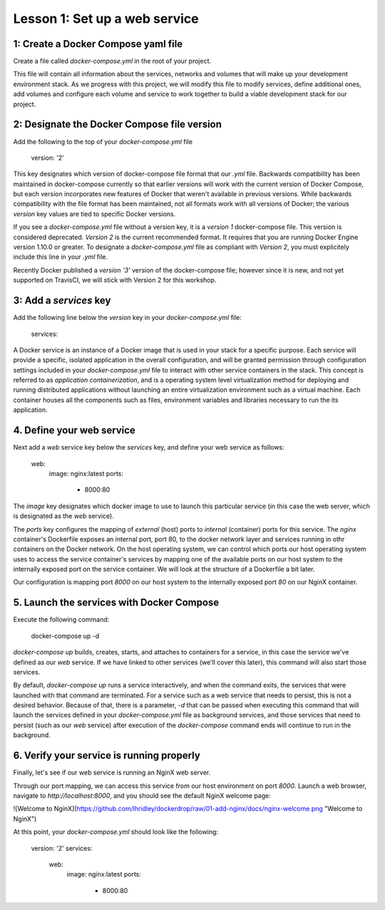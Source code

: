 Lesson 1: Set up a web service
==============================

1: Create a Docker Compose yaml file
####################################

Create a file called `docker-compose.yml` in the root of your project.

This file will contain all information about the services, networks and volumes that will make up your development environment stack.  As we progress with this project, we will modify this file to modify services, define additional ones, add volumes and configure each volume and service to work together to build a viable development stack for our project.

2:  Designate the Docker Compose file version
#############################################
Add the following to the top of your `docker-compose.yml` file

    version: '2'

This key designates which version of docker-compose file format that our `.yml` file.  Backwards compatibility has been maintained in docker-compose currently so that earlier versions will work with the current version of Docker Compose, but each version incorporates new features of Docker that weren't available in previous versions.  While backwards compatibility with the file format has been maintained, not all formats work with all versions of Docker; the various `version` key values are tied to specific Docker versions.

If you see a `docker-compose.yml` file without a version key, it is a `version 1` docker-compose file.  This version is considered deprecated.  `Version 2` is the current recommended format.  It requires that you are running Docker Engine version 1.10.0 or greater.  To designate a `docker-compose.yml` file as compliant with `Version 2`, you must explicitely include this line in your `.yml` file.

Recently Docker published a `version '3'` version of the docker-compose file; however since it is new, and not yet supported on TravisCI, we will stick with Version 2 for this workshop.

3:  Add a `services` key
########################

Add the following line below the `version` key in your `docker-compose.yml` file:

    services:

A Docker service is an instance of a Docker image that is used in your stack for a specific purpose.  Each service will provide a specific, isolated application in the overall configuration, and will be granted permission through configuration settings included in your `docker-compose.yml` file to interact with other service containers in the stack.  This concept is referred to as `application containerization`, and is a operating system level virtualization method for deploying and running distributed applications without launching an entire virtualization environment such as a virtual machine.  Each container houses all the components such as files, environment variables and libraries necessary to run the its application.

4.  Define your web service
###########################

Next add a `web` service key below the `services` key, and define your web service as follows:



    web:
      image: nginx:latest
      ports:
        - 8000:80



The `image` key designates which docker image to use to launch this particular service (in this case the web server, which is designated as the `web` service).

The `ports` key configures the mapping of `external` (host) ports to `internal` (container) ports for this service.  The `nginx` container's Dockerfile exposes an internal port, port 80, to the docker network layer and services running in othr containers on the Docker network.  On the host operating system, we can control which ports our host operating system uses to access the service container's services by mapping one of the available ports on our host system to the internally exposed port on the service container.  We will look at the structure of a Dockerfile a bit later.

Our configuration is mapping port `8000` on our host system to the internally exposed port `80` on our NginX container.

5.  Launch the services with Docker Compose
###########################################

Execute the following command:

   docker-compose up -d

`docker-compose up` builds, creates, starts, and attaches to containers for a service, in this case the service we've defined as our `web` service.  If we have linked to other services (we'll cover this later), this command will also start those services.

By default, `docker-compose up` runs a service interactively, and when the command exits, the services that were launched with that command are terminated.  For a service such as a web service that needs to persist, this is not a desired behavior.  Because of that, there is a parameter, `-d` that can be passed when executing this command that will launch the services defined in your `docker-compose.yml` file as background services, and those services that need to persist (such as our `web` service) after execution of the `docker-compose` command ends will continue to run in the background.

6.  Verify your service is running properly
###########################################

Finally, let's see if our web service is running an NginX web server.

Through our port mapping, we can access this service from our host environment on port `8000`.  Launch a web browser, navigate to `http://localhost:8000`, and you should see the default NginX welcome page:

![Welcome to NginX](https://github.com/lhridley/dockerdrop/raw/01-add-nginx/docs/nginx-welcome.png "Welcome to NginX")

At this point, your `docker-compose.yml` should look like the following:


    version: '2'
    services:
      web:
        image: nginx:latest
        ports:
            - 8000:80

